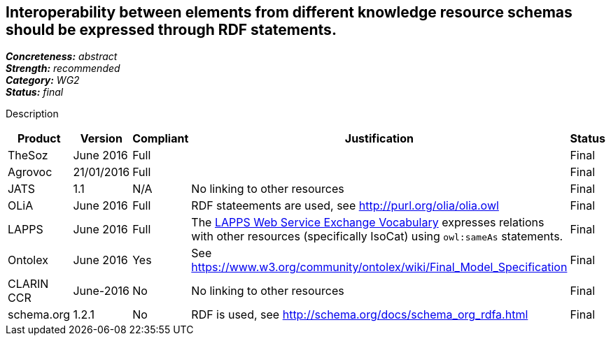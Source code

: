 == Interoperability between elements from different knowledge resource schemas should be expressed through RDF statements.

[%hardbreaks]
[small]#*_Concreteness:_* __abstract__#
[small]#*_Strength:_* __recommended__#
[small]#*_Category:_* __WG2__#
[small]#*_Status:_* __final__#

Description

[cols="2,1,1,4,1"]
|====
|Product|Version|Compliant|Justification|Status

| TheSoz
| June 2016
| Full
|
| Final

| Agrovoc
| 21/01/2016
| Full
| 
| Final

| JATS
| 1.1
| N/A
| No linking to other resources
| Final

| OLiA
| June 2016
| Full
| RDF stateements are used, see http://purl.org/olia/olia.owl
| Final

| LAPPS
| June 2016
| Full
| The link:http://vocab.lappsgrid.org[LAPPS Web Service Exchange Vocabulary] expresses relations with other resources (specifically IsoCat) using `owl:sameAs` statements.
| Final


| Ontolex
| June 2016
| Yes
| See https://www.w3.org/community/ontolex/wiki/Final_Model_Specification
| Final

| CLARIN CCR
| June-2016
| No
| No linking to other resources
| Final

| schema.org
| 1.2.1
| No
| RDF is used, see http://schema.org/docs/schema_org_rdfa.html
| Final

|====
